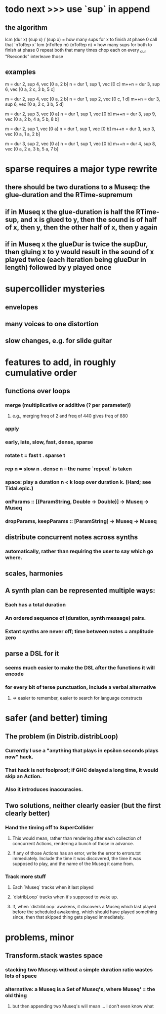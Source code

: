 * todo next >>> use `sup` in append
** the algorithm
lcm (dur x) (sup x) / (sup x) = how many sups for x to finish at phase 0
 call that `nToRep x`
lcm (nToRep m) (nToRep n) = how many sups for both to finish at phase 0
repeat both that many times
chop each on every _dur "Rseconds"
interleave those
** examples
m = dur 2, sup 4, vec [0 a, 2 b]
n = dur 1, sup 1, vec [0 c]
m++n = dur 3, sup 6, vec [0 a, 2 c, 3 b, 5 c]

m = dur 2, sup 4, vec [0 a, 2 b]
n = dur 1, sup 2, vec [0 c, 1 d]
m++n = dur 3, sup 6, vec [0 a, 2 c, 3 b, 5 d]

m = dur 2, sup 3, vec [0 a]
n = dur 1, sup 1, vec [0 b]
m++n = dur 3, sup 9, vec [0 a, 2 b, 4 a, 5 b, 8 b]

m = dur 2, sup 1, vec [0 a]
n = dur 1, sup 1, vec [0 b]
m++n = dur 3, sup 3, vec [0 a, 1 a, 2 b]

m = dur 3, sup 2, vec [0 a]
n = dur 1, sup 1, vec [0 b]
m++n = dur 4, sup 8, vec [0 a, 2 a, 3 b, 5 a, 7 b]
* sparse requires a major type rewrite
** there should be two durations to a Museq: the glue-duration and the RTime-supremum
** if in Museq x the glue-duration is half the RTime-sup, and x is glued to y, then the sound is of half of x, then y, then the other half of x, then y again
** if in Museq x the glueDur is twice the supDur, then gluing x to y would result in the sound of x played twice (each iteration being glueDur in length) followed by y played once
* supercollider mysteries
** envelopes
** many voices to one distortion
** slow changes, e.g. for slide guitar
* features to add, in roughly cumulative order
** functions over loops
*** merge (multiplicative or additive (? per parameter))
**** e.g., merging freq of 2 and freq of 440 gives freq of 880
*** apply
*** early, late, slow, fast, dense, sparse
*** rotate t = fast t . sparse t
*** rep n = slow n . dense n -- the name `repeat` is taken
*** space: play a duration n < k loop over duration k. (Hard; see Tidal.epic.)
*** onParams :: [(ParamString, Double -> Double)] -> Museq -> Museq
*** dropParams, keepParams :: [ParamString] -> Museq -> Museq

** distribute concurrent notes across synths
*** automatically, rather than requiring the user to say which go where.
** scales, harmonies
** A synth plan can be represented multiple ways:
*** Each has a total duration
*** An ordered sequence of (duration, synth message) pairs.
*** Extant synths are never off; time between notes = amplitude zero
** parse a DSL for it
*** seems much easier to make the DSL after the functions it will encode
*** for every bit of terse punctuation, include a verbal alternative
**** => easier to remember, easier to search for language constructs
* safer (and better) timing
** The problem (in Distrib.distribLoop)
*** Currently I use a "anything that plays in epsilon seconds plays now" hack.
*** That hack is not foolproof; if GHC delayed a long time, it would skip an Action.
*** Also it introduces inaccuracies.
** Two solutions, neither clearly easier (but the first clearly better)
*** Hand the timing off to SuperCollider
**** This would mean, rather than rendering after each collection of concurrent Actions, rendering a bunch of those in advance.
**** If any of those Actions has an error, write the error to errors.txt immediately. Include the time it was discovered, the time it was supposed to play, and the name of the Museq it came from. 
*** Track more stuff
**** Each `Museq` tracks when it last played
**** `distribLoop` tracks when it's supposed to wake up.
**** If, when `distribLoop` awakens, it discovers a Museq which last played before the scheduled awakening, which should have played something since, then that skipped thing gets played immediately.
* problems, minor
** Transform.stack wastes space
*** stacking two Museqs without a simple duration ratio wastes lots of space
*** alternative: a Museq is a Set of Museq's, where Museq' = the old thing
**** but then appending two Museq's will mean ... I don't even know what
